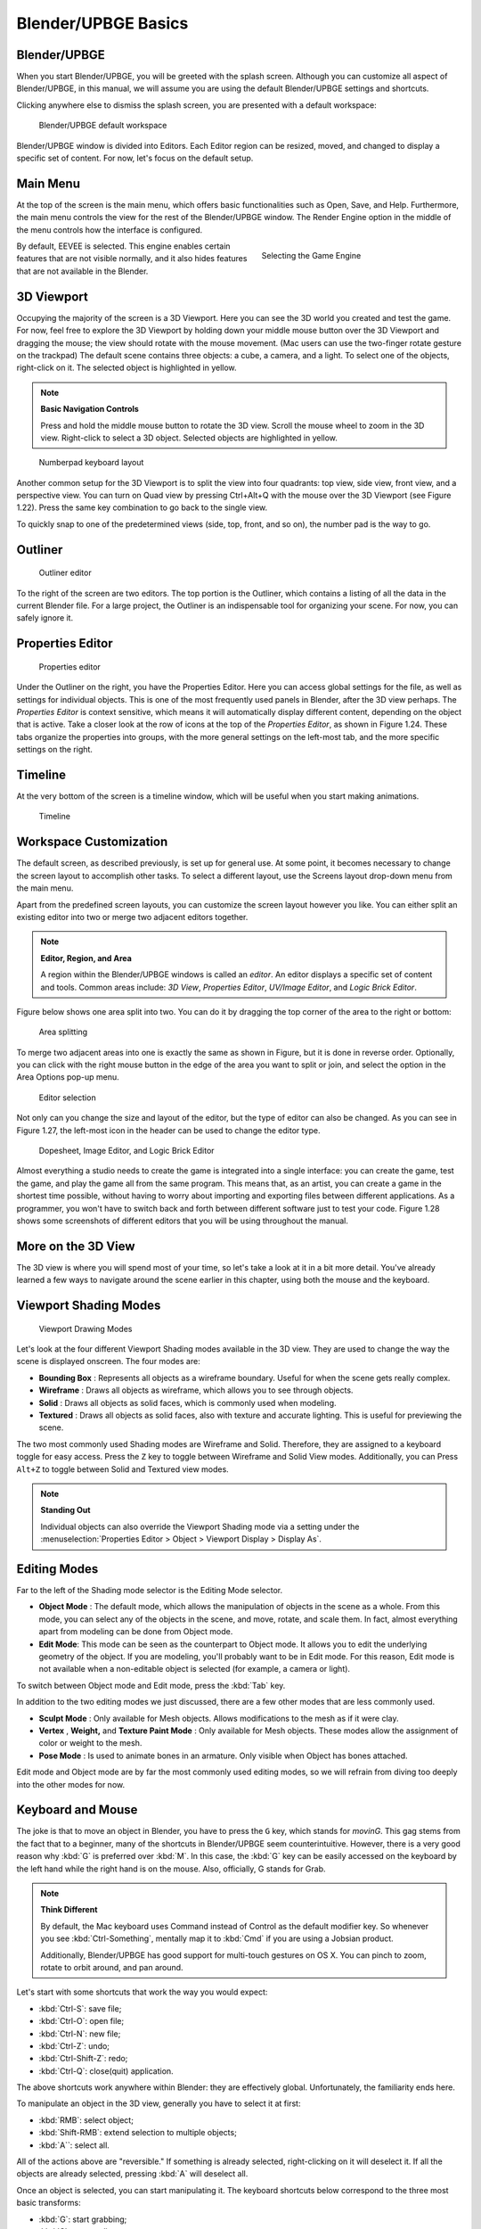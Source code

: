 .. _blender_upbge_basics:

==============================
Blender/UPBGE Basics
==============================

Blender/UPBGE
++++++++++++++++++++++++++++++

When you start Blender/UPBGE, you will be greeted with the splash screen. Although you can customize all aspect of Blender/UPBGE, in this manual, we will assume you are using the default Blender/UPBGE settings and shortcuts.

Clicking anywhere else to dismiss the splash screen, you are presented with a default workspace:

.. figure:: /images/Tutorials/getting_started/19-default_workspace.png
   :figwidth: 95%

   Blender/UPBGE default workspace

Blender/UPBGE window is divided into Editors. Each Editor region can be resized, moved, and changed to display a specific set of content. For now, let's focus on the default setup.

Main Menu
++++++++++++++++++++++++++++++

At the top of the screen is the main menu, which offers basic functionalities such as Open, Save, and Help. Furthermore, the main menu controls the view for the rest of the Blender/UPBGE window. The Render Engine option in the middle of the menu controls how the interface is configured.

.. figure:: /images/Tutorials/getting_started/20-game_engine.png
   :figwidth: 40%
   :align: right

   Selecting the Game Engine

By default, EEVEE is selected. This engine enables certain features that are not visible normally, and it also hides features that are not available in the Blender.

3D Viewport
++++++++++++++++++++++++++++++

Occupying the majority of the screen is a 3D Viewport. Here you can see the 3D world you created and test the game. For now, feel free to explore the 3D Viewport by holding down your middle mouse button over the 3D Viewport and dragging the mouse; the view should rotate with the mouse movement. (Mac users can use the two-finger rotate gesture on the trackpad) The default scene contains three objects: a cube, a camera, and a light. To select one of the objects, right-click on it. The selected object is highlighted in yellow.

.. note:: **Basic Navigation Controls**

   Press and hold the middle mouse button to rotate the 3D view. Scroll the mouse wheel to zoom in the 3D view. Right-click to select a 3D object. Selected objects are highlighted in yellow.

.. figure:: /images/Tutorials/getting_started/21-numpad.png
   :figwidth: 40%

   Numberpad keyboard layout

Another common setup for the 3D Viewport is to split the view into four quadrants: top view, side view, front view, and a perspective view. You can turn on Quad view by pressing Ctrl+Alt+Q with the mouse over the 3D Viewport (see Figure 1.22). Press the same key combination to go back to the single view.

To quickly snap to one of the predetermined views (side, top, front, and so on), the number pad is the way to go.

Outliner
++++++++++++++++++++++++++++++

.. figure:: /images/Tutorials/getting_started/22-editor_outliner.png
   :figwidth: 50%

   Outliner editor

To the right of the screen are two editors. The top portion is the Outliner, which contains a listing of all the data in the current Blender file. For a large project, the Outliner is an indispensable tool for organizing your scene. For now, you can safely ignore it.

Properties Editor
++++++++++++++++++++++++++++++

.. figure:: /images/Tutorials/getting_started/23-editor_properties.png
   :figwidth: 50%

   Properties editor

Under the Outliner on the right, you have the Properties Editor. Here you can access global settings for the file, as well as settings for individual objects. This is one of the most frequently used panels in Blender, after the 3D view perhaps. The *Properties Editor* is context sensitive, which means it will automatically display different content, depending on the object that is active. Take a closer look at the row of icons at the top of the *Properties Editor*, as shown in Figure 1.24. These tabs organize the properties into groups, with the more general settings on the left-most tab, and the more specific settings on the right.

Timeline
++++++++++++++++++++++++++++++

At the very bottom of the screen is a timeline window, which will be useful when you start making animations.

.. figure:: /images/Tutorials/getting_started/24-editor_timeline.png
   :figwidth: 100%

   Timeline

Workspace Customization
++++++++++++++++++++++++++++++

The default screen, as described previously, is set up for general use. At some point, it becomes necessary to change the screen layout to accomplish other tasks. To select a different layout, use the Screens layout drop-down menu from the main menu.

Apart from the predefined screen layouts, you can customize the screen layout however you like. You can either split an existing editor into two or merge two adjacent editors together.

.. note:: **Editor, Region, and Area**

   A region within the Blender/UPBGE windows is called an *editor*. An editor displays a specific set of content and tools. Common areas include: *3D View*, *Properties Editor*, *UV/Image Editor*, and *Logic Brick Editor*.

Figure below shows one area split into two. You can do it by dragging the top corner of the area to the right or bottom:

.. figure:: /images/Tutorials/getting_started/25-area_split.png
   :figwidth: 60%

   Area splitting

To merge two adjacent areas into one is exactly the same as shown in Figure, but it is done in reverse order. Optionally, you can click with the right mouse button in the edge of the area you want to split or join, and select the option in the Area Options pop-up menu.

.. figure:: /images/Tutorials/getting_started/26-editor_selection.png
   :figwidth: 90%

   Editor selection

Not only can you change the size and layout of the editor, but the type of editor can also be changed. As you can see in Figure 1.27, the left-most icon in the header can be used to change the editor type.

.. figure:: /images/Tutorials/getting_started/27-dopsheet_image_brick.png
   :figwidth: 95%

   Dopesheet, Image Editor, and Logic Brick Editor

Almost everything a studio needs to create the game is integrated into a single interface: you can create the game, test the game, and play the game all from the same program. This means that, as an artist, you can create a game in the shortest time possible, without having to worry about importing and exporting files between different applications. As a programmer, you won't have to switch back and forth between different software just to test your code. Figure 1.28 shows some screenshots of different editors that you will be using throughout the manual.

More on the 3D View
++++++++++++++++++++++++++++++

The 3D view is where you will spend most of your time, so let's take a look at it in a bit more detail. You've already learned a few ways to navigate around the scene earlier in this chapter, using both the mouse and the keyboard.

Viewport Shading Modes
++++++++++++++++++++++++++++++

.. figure:: /images/Tutorials/getting_started/28-viewport_shading.png
   :figwidth: 55%

   Viewport Drawing Modes

Let's look at the four different Viewport Shading modes available in the 3D view. They are used to change the way the scene is displayed onscreen. The four modes are:

- **Bounding Box** : Represents all objects as a wireframe boundary. Useful for when the scene gets really complex.

- **Wireframe** : Draws all objects as wireframe, which allows you to see through objects.

- **Solid** : Draws all objects as solid faces, which is commonly used when modeling.

- **Textured** : Draws all objects as solid faces, also with texture and accurate lighting. This is useful for previewing the scene.


The two most commonly used Shading modes are Wireframe and Solid. Therefore, they are assigned to a keyboard toggle for easy access. Press the ``Z`` key to toggle between Wireframe and Solid View modes. Additionally, you can Press ``Alt+Z`` to toggle between Solid and Textured view modes.

.. note:: **Standing Out**

   Individual objects can also override the Viewport Shading mode via a setting under the :menuselection:`Properties Editor > Object > Viewport Display > Display As`.

Editing Modes
++++++++++++++++++++++++++++++

Far to the left of the Shading mode selector is the Editing Mode selector.

- **Object Mode** : The default mode, which allows the manipulation of objects in the scene as a whole. From this mode, you can select any of the objects in the scene, and move, rotate, and scale them. In fact, almost everything apart from modeling can be done from Object mode.

- **Edit Mode**: This mode can be seen as the counterpart to Object mode. It allows you to edit the underlying geometry of the object. If you are modeling, you'll probably want to be in Edit mode. For this reason, Edit mode is not available when a non-editable object is selected (for example, a camera or light).

To switch between Object mode and Edit mode, press the :kbd:`Tab` key.

In addition to the two editing modes we just discussed, there are a few other modes that are less commonly used.

- **Sculpt Mode** : Only available for Mesh objects. Allows modifications to the mesh as if it were clay.

- **Vertex** , **Weight,** and **Texture Paint Mode** : Only available for Mesh objects. These modes allow the assignment of color or weight to the mesh.

- **Pose Mode** : Is used to animate bones in an armature. Only visible when Object has bones attached.

Edit mode and Object mode are by far the most commonly used editing modes, so we will refrain from diving too deeply into the other modes for now.

Keyboard and Mouse
++++++++++++++++++++++++++++++

The joke is that to move an object in Blender, you have to press the ``G`` key, which stands for *movinG*. This gag stems from the fact that to a beginner, many of the shortcuts in Blender/UPBGE seem counterintuitive. However, there is a very good reason why :kbd:`G` is preferred over :kbd:`M`. In this case, the :kbd:`G` key can be easily accessed on the keyboard by the left hand while the right hand is on the mouse. Also, officially, G stands for Grab.

.. note:: **Think Different**

   By default, the Mac keyboard uses Command instead of Control as the default modifier key. So whenever you see :kbd:`Ctrl-Something`, mentally map it to :kbd:`Cmd` if you are using a Jobsian product.

   Additionally, Blender/UPBGE has good support for multi-touch gestures on OS X. You can pinch to zoom, rotate to orbit around, and pan around.

Let's start with some shortcuts that work the way you would expect:

* :kbd:`Ctrl-S`: save file;
* :kbd:`Ctrl-O`: open file;
* :kbd:`Ctrl-N`: new file;
* :kbd:`Ctrl-Z`: undo;
* :kbd:`Ctrl-Shift-Z`: redo;
* :kbd:`Ctrl-Q`: close(quit) application.

The above shortcuts work anywhere within Blender: they are effectively global. Unfortunately, the familiarity ends here.

To manipulate an object in the 3D view, generally you have to select it at first:

- :kbd:`RMB`: select object;
- :kbd:`Shift-RMB`: extend selection to multiple objects;
- :kbd:`A``: select all.

All of the actions above are "reversible." If something is already selected, right-clicking on it will deselect it. If all the objects are already selected, pressing :kbd:`A` will deselect all.

Once an object is selected, you can start manipulating it. The keyboard shortcuts below correspond to the three most basic transforms:

- :kbd:`G`: start grabbing;
- :kbd:`S`: start scaling;
- :kbd:`R`: start rotating;
- :kbd:`Move mouse`: carry out transform action;
- :kbd:`LMB`: confirm transformation;
- :kbd:`Enter``: confirm transformation.

Pressing one of the keys will start the transformation, and then you can move your mouse to control the degree of the effect. To finalize the transformation, left-click the mouse or press Enter.

Search
++++++++++++++++++++++++++++++

.. figure:: /images/Tutorials/getting_started/29-search_pupup.png
   :figwidth: 60%

   The F3 Search Box

The final tip that you will learn is the search functionality in Blender. If you are unable to recall how to invoke a certain operation, whether through a button or a keyboard shortcut, a quick way to find it is by using the search functionality. Press :kbd:`F3` key and start typing in what you are looking for, and the result should appear.

A word of caution, though: the current implementation of the search is not very context-aware, so sometimes operations that are not permitted in the active context might show up.

Blender/UPBGE Philosophy
++++++++++++++++++++++++++++++

Blender/UPBGE is designed with certain philosophies in mind. Understanding these will allow you to use Blender the way it is intended, which allows you to navigate around Blender faster and work more efficiently.

Let the brainwashing begin!

Interface
++++++++++++++++++++++++++++++

Because Blender was originally created as an in-house software, its interface is designed to maximize speed and efficiency for users who have mastered it. Since Blender 2.5, a lot of work has been done to make the interface more user-friendly. That said, Blender is probably unlike any other program you've used before, including other kinds of 3D software. Luckily, the Blender interface is very consistent within the application. This means that once you learn to do something, you'll be able to use it in another part of the program.

Keyboard
++++++++++++++++++++++++++++++

Because of the large number of commands Blender is capable of performing, invoking a function through a quick tap on the keyboard is generally faster than using the mouse to find the menu entry. As you follow through the rest of this section, pay special attention to the shortcut keys that are used, because Blender is designed to let you work fast once you learn the shortcuts.

.. figure:: /images/Tutorials/getting_started/30-3d_navigation.png
   :figwidth: 30%
   :align: right

   Side N-panel > View tab > 3D Navigation  

Blender's keyboard shortcuts are optimized for a full-sized English QWERTY keyboard. The number pad (which, unfortunately, is not present on many laptops) is used to quickly navigate around the 3D scene. Laptop users usually have to press extra keys on their keyboard (such as the :kbd:`Fn` key or a toggle) in order to simulate a number pad key. As a solution, go to :menuselection:`Edit > Preferences > Input > Keyboard` tab and enable :menuselection:`Emulate Numpad` option to use main 1 to 0 keys instead of Numpad keys.

Alternatively, Blender also has an add-on called *3D Navigation* that provides an easier way to navigate around the world for people without a number pad. To enable the 3D navigation plug-in, check :menuselection:`Edit > Preferences > Add-Ons > 3D Views: 3D Navigation` checkbox. Then you can switch views quickly from the 3D view's Toolshelf.

Mouse
++++++++++++++++++++++++++++++

Blender is designed for a three-button mouse: a mouse with two buttons and a scroll wheel. Although there is an option to emulate the middle-mouse button (when you click on the scroll wheel), this book will assume that you are working with a three-button mouse for convenience.

.. note:: **How to Emulate a Three-Button Mouse**

   If you don't have a three-button mouse, you can use the :kbd:`Alt+LMB` combination to emulate the middle mouse button. To enable this feature, go to :menuselection:`Edit > Preferences > Input > Mouse` and turn on :menuselection:`Emulate 3 Button Mouse`.

Context
++++++++++++++++++++++++++++++

In Blender, the actions you can perform at any given time are limited to the current state of Blender, also known collectively as the " context." For example, certain operations can only be invoked when you have an object selected; the Property Editors change, depending on which object is selected; the effect of the keyboard shortcuts even changes, depending on where your mouse is positioned. This context-sensitive nature lets you focus on the task at hand by only providing you with options that makes sense at the time. This is Blender's way of preventing the interface from getting too cluttered.

The "context" usually refers to one or a combination of the following:

- **Active rendering engine:** Blender Render, Blender Games, and Cycles Render are the default three.

- **Active editor:** The active editor is defined as the window subdivision that the mouse cursor is hovering over. Shortcut keys often have different effects, depending on which editor the mouse is over.

- **Active object:** The active object is defined as the object that is most recently selected.

- **Selected object:** All the objects that have been selected (highlighted). Keep in mind that there can be more than one selected object, but only one active object.

- **Editing mode:** Blender has six different modes of editing. Two of the most commonly used are the Edit mode and the Object mode. In Object mode, you can manipulate objects as a whole. In Edit mode, you can change the shape of a mesh. In each mode, there is a unique set of tools and options at your disposal. You will learn about the other four modes (Sculpt, Vertex Paint, Texture Paint, Weight Paint) in later chapters.

Datablocks
++++++++++++++++++++++++++++++

Often, a single Blender file contains hundreds of objects, each with different colors, textures, and animations. How is all this organized?

Blender uses "data blocks" to represent content stored within a Blender file. Each data block represents a collection of data or settings. Some common datablock types you will encounter are Object datablock, Mesh datablock, Material datablock, Texture datablock, and Image datablock.

.. figure:: /images/Tutorials/getting_started/31-datablock_hierarchy.png
   :figwidth: 50%

   Datablock hierarchy

In order to reduce the apparent complexity of the program, Blender further organizes data blocks into hierarchies. At the top level are scenes, which can have a number of worlds, each of which can have any number of objects (objects can be a mesh, a light, a camera, and so on). If the object is a mesh, then a Mesh datablock is attached to it. If the object is a light, then a Light datablock is attached to the object.

Throughout the Blender interface, you will run into many datablock managers. They all look like Figure above.

Because datablocks can be shared, copied, and reused, large scenes can be managed efficiently through the use of shared datablocks.

Parenting and Grouping
++++++++++++++++++++++++++++++

Grouping and parenting both allow you to introduce some form of order to the scene by setting up arbitrary relationships between different objects. But grouping and parenting work in different ways.

Parenting is used to establish links between multiple objects so that basic transformations like location, rotation, and scaling are propagated from the parent to its children. This way, any transformation applied to the parent is automatically applied to all the children. Parenting is a useful way to "glue" different objects together so they behave as one.

To parent one object to another, simply select the object you want to be the child first. If more than one object is to be a child, select all of them now. Lastly, select the object that you want to be the parent. Then press Ctrl+P to set parent.

An object can only have one parent object, but a parent object can have many children.

Grouping can also be used to logically link objects in the scene together without any transformation constraints to the objects. Unlike parenting, grouping does not have a parent-child relationship; objects are simply members of a group.

Select all the objects you want to group. Then press Ctrl+G to add them to a new group. You can also manage group membership from the Object Properties Editor.

Grouping, by itself, it not very useful. But groups can be quickly "instanced" as group instances. Group Instance is a very useful way to create multiple copies of objects without making actual copies of the objects. Grouping will also come in handy for asset management, which will be discussed in the next chapter.

A single object can be in multiple groups. A group can have multiple objects.

Backward Compatibility
++++++++++++++++++++++++++++++

Blender is designed so that older files can be opened with newer versions of Blender. But due to the rate that Blender matures, some unexpected behaviors are to be expected when you least expect them.

Due to the Blender Python API change in Blender 2.5, old scripts written for 2.4x will be broken in later versions of Blender. But by the time you are reading this, there should be enough new content available for you to find.

Onward
++++++++++++++++++++++++++++++

This concludes the crash course on Blender and the game engine. By now, you should have a cursory understanding of the function of a game engine and be familiar with the Blender interface. In the next chapter, you will get your hands dirty and build a simple game by following the step-by-step tutorial.
